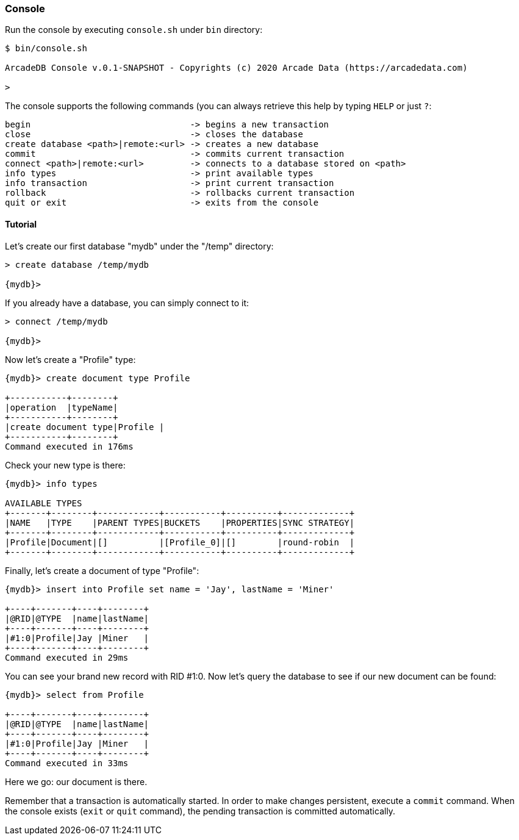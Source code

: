 
=== Console

Run the console by executing `console.sh` under `bin` directory:

```
$ bin/console.sh

ArcadeDB Console v.0.1-SNAPSHOT - Copyrights (c) 2020 Arcade Data (https://arcadedata.com)

>
```

The console supports the following commands (you can always retrieve this help by typing `HELP` or just `?`:

```
begin                               -> begins a new transaction
close                               -> closes the database
create database <path>|remote:<url> -> creates a new database
commit                              -> commits current transaction
connect <path>|remote:<url>         -> connects to a database stored on <path>
info types                          -> print available types
info transaction                    -> print current transaction
rollback                            -> rollbacks current transaction
quit or exit                        -> exits from the console
```

[[Console-Tutorial]]
==== Tutorial

Let's create our first database "mydb" under the "/temp" directory:

```
> create database /temp/mydb

{mydb}>
```

If you already have a database, you can simply connect to it:

```
> connect /temp/mydb

{mydb}>
```

Now let's create a "Profile" type:

```
{mydb}> create document type Profile

+-----------+--------+
|operation  |typeName|
+-----------+--------+
|create document type|Profile |
+-----------+--------+
Command executed in 176ms
```

Check your new type is there:

```
{mydb}> info types

AVAILABLE TYPES
+-------+--------+------------+-----------+----------+-------------+
|NAME   |TYPE    |PARENT TYPES|BUCKETS    |PROPERTIES|SYNC STRATEGY|
+-------+--------+------------+-----------+----------+-------------+
|Profile|Document|[]          |[Profile_0]|[]        |round-robin  |
+-------+--------+------------+-----------+----------+-------------+
```

Finally, let's create a document of type "Profile":

```
{mydb}> insert into Profile set name = 'Jay', lastName = 'Miner'

+----+-------+----+--------+
|@RID|@TYPE  |name|lastName|
+----+-------+----+--------+
|#1:0|Profile|Jay |Miner   |
+----+-------+----+--------+
Command executed in 29ms
```

You can see your brand new record with RID #1:0. Now let's query the database to see if our new document can be found:

```
{mydb}> select from Profile

+----+-------+----+--------+
|@RID|@TYPE  |name|lastName|
+----+-------+----+--------+
|#1:0|Profile|Jay |Miner   |
+----+-------+----+--------+
Command executed in 33ms
```

Here we go: our document is there.

Remember that a transaction is automatically started. In order to make changes persistent, execute a `commit` command. When the
console exists (`exit` or `quit` command), the pending transaction is committed automatically.

